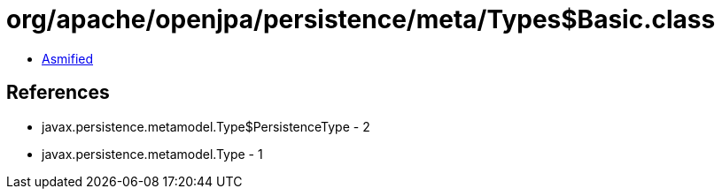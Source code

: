 = org/apache/openjpa/persistence/meta/Types$Basic.class

 - link:Types$Basic-asmified.java[Asmified]

== References

 - javax.persistence.metamodel.Type$PersistenceType - 2
 - javax.persistence.metamodel.Type - 1
